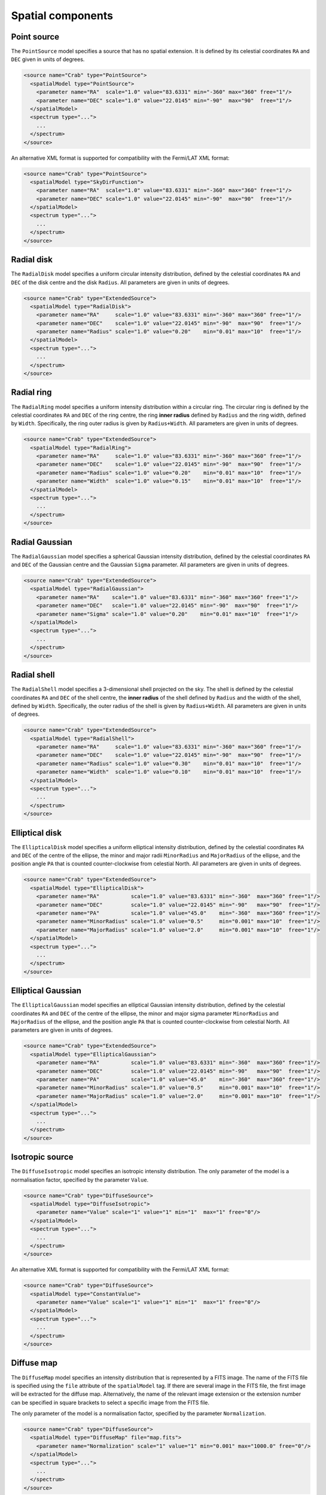 Spatial components
^^^^^^^^^^^^^^^^^^

Point source
============

The ``PointSource`` model specifies a source that has no spatial extension.
It is defined by its celestial coordinates ``RA`` and ``DEC`` given in
units of degrees.

.. code-block:: xml

   <source name="Crab" type="PointSource">
     <spatialModel type="PointSource">
       <parameter name="RA"  scale="1.0" value="83.6331" min="-360" max="360" free="1"/>
       <parameter name="DEC" scale="1.0" value="22.0145" min="-90"  max="90"  free="1"/>
     </spatialModel>
     <spectrum type="...">
       ...
     </spectrum>
   </source>

An alternative XML format is supported for compatibility with the Fermi/LAT XML
format:

.. code-block:: xml

   <source name="Crab" type="PointSource">
     <spatialModel type="SkyDirFunction">
       <parameter name="RA"  scale="1.0" value="83.6331" min="-360" max="360" free="1"/>
       <parameter name="DEC" scale="1.0" value="22.0145" min="-90"  max="90"  free="1"/>
     </spatialModel>
     <spectrum type="...">
       ...
     </spectrum>
   </source>


Radial disk
===========

The ``RadialDisk`` model specifies a uniform circular intensity distribution,
defined by the celestial coordinates ``RA`` and ``DEC`` of the disk centre
and the disk ``Radius``. All parameters are given in units of degrees.

.. code-block:: xml

   <source name="Crab" type="ExtendedSource">
     <spatialModel type="RadialDisk">
       <parameter name="RA"     scale="1.0" value="83.6331" min="-360" max="360" free="1"/>
       <parameter name="DEC"    scale="1.0" value="22.0145" min="-90"  max="90"  free="1"/>
       <parameter name="Radius" scale="1.0" value="0.20"    min="0.01" max="10"  free="1"/>
     </spatialModel>
     <spectrum type="...">
       ...
     </spectrum>
   </source>


Radial ring
===========

The ``RadialRing`` model specifies a uniform intensity distribution within
a circular ring. The circular ring is defined by the celestial coordinates
``RA`` and ``DEC`` of the ring centre, the ring **inner radius** defined by
``Radius`` and the ring width, defined by ``Width``. Specifically, the
ring outer radius is given by ``Radius+Width``. All parameters are given
in units of degrees.

.. code-block:: xml

   <source name="Crab" type="ExtendedSource">
     <spatialModel type="RadialRing">
       <parameter name="RA"     scale="1.0" value="83.6331" min="-360" max="360" free="1"/>
       <parameter name="DEC"    scale="1.0" value="22.0145" min="-90"  max="90"  free="1"/>
       <parameter name="Radius" scale="1.0" value="0.20"    min="0.01" max="10"  free="1"/>
       <parameter name="Width"  scale="1.0" value="0.15"    min="0.01" max="10"  free="1"/>
     </spatialModel>
     <spectrum type="...">
       ...
     </spectrum>
   </source>


Radial Gaussian
===============

The ``RadialGaussian`` model specifies a spherical Gaussian intensity
distribution, defined by the celestial coordinates ``RA`` and ``DEC`` of the
Gaussian centre and the Gaussian ``Sigma`` parameter. All parameters are given
in units of degrees.

.. code-block:: xml

   <source name="Crab" type="ExtendedSource">
     <spatialModel type="RadialGaussian">
       <parameter name="RA"    scale="1.0" value="83.6331" min="-360" max="360" free="1"/>
       <parameter name="DEC"   scale="1.0" value="22.0145" min="-90"  max="90"  free="1"/>
       <parameter name="Sigma" scale="1.0" value="0.20"    min="0.01" max="10"  free="1"/>
     </spatialModel>
     <spectrum type="...">
       ...
     </spectrum>
   </source>


Radial shell
============

The ``RadialShell`` model specifies a 3-dimensional shell projected on the
sky. The shell is defined by the celestial coordinates ``RA`` and ``DEC`` of
the shell centre, the **inner radius** of the shell defined by ``Radius`` and
the width of the shell, defined by ``Width``. Specifically, the outer radius
of the shell is given by ``Radius+Width``. All parameters are given in units
of degrees.

.. code-block:: xml

   <source name="Crab" type="ExtendedSource">
     <spatialModel type="RadialShell">
       <parameter name="RA"     scale="1.0" value="83.6331" min="-360" max="360" free="1"/>
       <parameter name="DEC"    scale="1.0" value="22.0145" min="-90"  max="90"  free="1"/>
       <parameter name="Radius" scale="1.0" value="0.30"    min="0.01" max="10"  free="1"/>
       <parameter name="Width"  scale="1.0" value="0.10"    min="0.01" max="10"  free="1"/>
     </spatialModel>
     <spectrum type="...">
       ...
     </spectrum>
   </source>


Elliptical disk
===============

The ``EllipticalDisk`` model specifies a uniform elliptical intensity
distribution, defined by the celestial coordinates ``RA`` and ``DEC`` of the
centre of the ellipse, the minor and major radii ``MinorRadius`` and
``MajorRadius`` of the ellipse, and the position angle ``PA`` that is
counted counter-clockwise from celestial North. All parameters are given in
units of degrees.

.. code-block:: xml

   <source name="Crab" type="ExtendedSource">
     <spatialModel type="EllipticalDisk">
       <parameter name="RA"          scale="1.0" value="83.6331" min="-360"  max="360" free="1"/>
       <parameter name="DEC"         scale="1.0" value="22.0145" min="-90"   max="90"  free="1"/>
       <parameter name="PA"          scale="1.0" value="45.0"    min="-360"  max="360" free="1"/>
       <parameter name="MinorRadius" scale="1.0" value="0.5"     min="0.001" max="10"  free="1"/>
       <parameter name="MajorRadius" scale="1.0" value="2.0"     min="0.001" max="10"  free="1"/>
     </spatialModel>
     <spectrum type="...">
       ...
     </spectrum>
   </source>


Elliptical Gaussian
===================

The ``EllipticalGaussian`` model specifies an elliptical Gaussian intensity
distribution, defined by the celestial coordinates ``RA`` and ``DEC`` of the
centre of the ellipse, the minor and major sigma parameter ``MinorRadius`` and
``MajorRadius`` of the ellipse, and the position angle ``PA`` that is
counted counter-clockwise from celestial North. All parameters are given in
units of degrees.

.. code-block:: xml

   <source name="Crab" type="ExtendedSource">
     <spatialModel type="EllipticalGaussian">
       <parameter name="RA"          scale="1.0" value="83.6331" min="-360"  max="360" free="1"/>
       <parameter name="DEC"         scale="1.0" value="22.0145" min="-90"   max="90"  free="1"/>
       <parameter name="PA"          scale="1.0" value="45.0"    min="-360"  max="360" free="1"/>
       <parameter name="MinorRadius" scale="1.0" value="0.5"     min="0.001" max="10"  free="1"/>
       <parameter name="MajorRadius" scale="1.0" value="2.0"     min="0.001" max="10"  free="1"/>
     </spatialModel>
     <spectrum type="...">
       ...
     </spectrum>
   </source>


Isotropic source
================

The ``DiffuseIsotropic`` model specifies an isotropic intensity distribution.
The only parameter of the model is a normalisation factor, specified by the
parameter ``Value``.

.. code-block:: xml

   <source name="Crab" type="DiffuseSource">
     <spatialModel type="DiffuseIsotropic">
       <parameter name="Value" scale="1" value="1" min="1"  max="1" free="0"/>
     </spatialModel>
     <spectrum type="...">
       ...
     </spectrum>
   </source>

An alternative XML format is supported for compatibility with the Fermi/LAT XML
format:

.. code-block:: xml

   <source name="Crab" type="DiffuseSource">
     <spatialModel type="ConstantValue">
       <parameter name="Value" scale="1" value="1" min="1"  max="1" free="0"/>
     </spatialModel>
     <spectrum type="...">
       ...
     </spectrum>
   </source>


Diffuse map
===========

The ``DiffuseMap`` model specifies an intensity distribution that is
represented by a FITS image. The name of the FITS file is specified using
the ``file`` attribute of the ``spatialModel`` tag. If there are several
image in the FITS file, the first image will be extracted for the diffuse
map. Alternatively, the name of the relevant image extension or the extension
number can be specified in square brackets to select a specific image from
the FITS file.

The only parameter of the model is a normalisation factor, specified by the
parameter ``Normalization``.

.. code-block:: xml

   <source name="Crab" type="DiffuseSource">
     <spatialModel type="DiffuseMap" file="map.fits">
       <parameter name="Normalization" scale="1" value="1" min="0.001" max="1000.0" free="0"/>
     </spatialModel>
     <spectrum type="...">
       ...
     </spectrum>
   </source>

An alternative XML format is supported for compatibility with the Fermi/LAT XML
format:

.. code-block:: xml

   <source name="Crab" type="DiffuseSource">
     <spatialModel type="SpatialMap" file="map.fits">
       <parameter name="Prefactor" scale="1" value="1" min="0.001" max="1000.0" free="0"/>
     </spatialModel>
     <spectrum type="...">
      ...
     </spectrum>
   </source>


Diffuse map cube
================

The ``DiffuseMapCube`` model specifies an energy-dependent intensity
distribution that is represented by a FITS file. The name of the FITS file is
specified using the ``file`` attribute of the ``spatialModel`` tag. The model
expects a 3-dimensional FITS image plus an extension with the name
``ENERGIES`` that specifies the energy for every layer of the FITS image.
The number of energies must correspond to the length of the 3rd image axis.

The only parameter of the model is a normalisation factor, specified by the
parameter ``Normalization``.

.. code-block:: xml

   <source name="Crab" type="DiffuseSource">
     <spatialModel type="DiffuseMapCube" file="map_cube.fits">
       <parameter name="Normalization" scale="1" value="1" min="0.001" max="1000.0" free="0"/>
     </spatialModel>
     <spectrum type="...">
       ...
     </spectrum>
   </source>

An alternative XML format is supported for compatibility with the Fermi/LAT XML
format:

.. code-block:: xml

   <source name="Crab" type="DiffuseSource">
     <spatialModel type="MapCubeFunction" file="map_cube.fits">
       <parameter name="Value" scale="1" value="1" min="0.001" max="1000.0" free="0"/>
     </spatialModel>
     <spectrum type="...">
       ...
     </spectrum>
   </source>


Composite model
===============

Spatial model components can be combined into a single model using the
:doxy:`GModelSpatialComposite class`. The class computes

.. math::
   M_{\rm spatial}(p|E,t) = \frac{1}{N} \sum_{i=0}^{N-1} M_{\rm spatial}^{(i)}(p|E,t)

where :math:`M_{\rm spatial}^{(i)}(p|E,t)` is any spatial model component
(including another composite model), and :math:`N` is the number of
model components that are combined.

An example of an XML file for a composite spatial model is shown below. In
this example, a point source is added to a radial Gaussian source to form
a composite spatial model. All spatial parameters of the composite model are
fitted.

.. code-block:: xml

   <source name="Crab" type="CompositeSource">
     <spatialModel type="Composite">
       <spatialModel type="PointSource" component="PointSource">
         <parameter name="RA"    scale="1.0" value="83.6331" min="-360" max="360" free="1"/>
         <parameter name="DEC"   scale="1.0" value="22.0145" min="-90"  max="90"  free="1"/>
       </spatialModel>
       <spatialModel type="RadialGaussian">
         <parameter name="RA"    scale="1.0" value="83.6331" min="-360" max="360" free="1"/>
         <parameter name="DEC"   scale="1.0" value="22.0145" min="-90"  max="90"  free="1"/>
         <parameter name="Sigma" scale="1.0" value="0.20"    min="0.01" max="10"  free="1"/>
       </spatialModel>
     </spatialModel>
     <spectrum type="...">
       ...
     </spectrum>
   </source>
